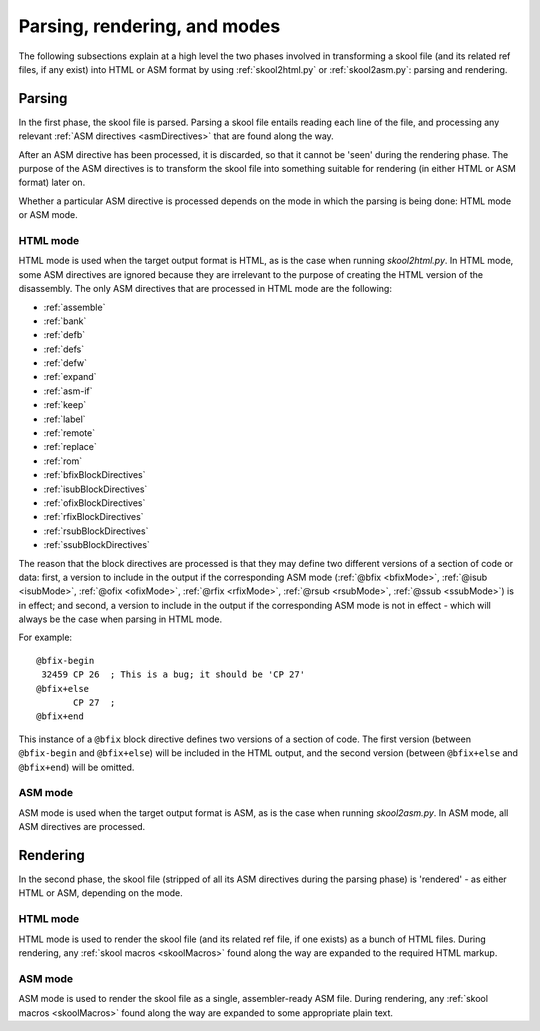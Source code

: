 Parsing, rendering, and modes
=============================
The following subsections explain at a high level the two phases involved in
transforming a skool file (and its related ref files, if any exist) into HTML
or ASM format by using :ref:`skool2html.py` or :ref:`skool2asm.py`: parsing and
rendering.

Parsing
-------
In the first phase, the skool file is parsed. Parsing a skool file entails
reading each line of the file, and processing any relevant
:ref:`ASM directives <asmDirectives>` that are found along the way.

After an ASM directive has been processed, it is discarded, so that it cannot
be 'seen' during the rendering phase. The purpose of the ASM directives is to
transform the skool file into something suitable for rendering (in either HTML
or ASM format) later on.

Whether a particular ASM directive is processed depends on the mode in which
the parsing is being done: HTML mode or ASM mode.

HTML mode
^^^^^^^^^
HTML mode is used when the target output format is HTML, as is the case when
running `skool2html.py`. In HTML mode, some ASM directives are ignored because
they are irrelevant to the purpose of creating the HTML version of the
disassembly. The only ASM directives that are processed in HTML mode are the
following:

* :ref:`assemble`
* :ref:`bank`
* :ref:`defb`
* :ref:`defs`
* :ref:`defw`
* :ref:`expand`
* :ref:`asm-if`
* :ref:`keep`
* :ref:`label`
* :ref:`remote`
* :ref:`replace`
* :ref:`rom`
* :ref:`bfixBlockDirectives`
* :ref:`isubBlockDirectives`
* :ref:`ofixBlockDirectives`
* :ref:`rfixBlockDirectives`
* :ref:`rsubBlockDirectives`
* :ref:`ssubBlockDirectives`

The reason that the block directives are processed is that they may define two
different versions of a section of code or data: first, a version to include in
the output if the corresponding ASM mode (:ref:`@bfix <bfixMode>`,
:ref:`@isub <isubMode>`, :ref:`@ofix <ofixMode>`, :ref:`@rfix <rfixMode>`,
:ref:`@rsub <rsubMode>`, :ref:`@ssub <ssubMode>`) is in effect; and second, a
version to include in the output if the corresponding ASM mode is not in
effect - which will always be the case when parsing in HTML mode.

For example::

  @bfix-begin
   32459 CP 26  ; This is a bug; it should be 'CP 27'
  @bfix+else
         CP 27  ;
  @bfix+end

This instance of a ``@bfix`` block directive defines two versions of a section
of code. The first version (between ``@bfix-begin`` and ``@bfix+else``) will be
included in the HTML output, and the second version (between ``@bfix+else`` and
``@bfix+end``) will be omitted.

ASM mode
^^^^^^^^
ASM mode is used when the target output format is ASM, as is the case when
running `skool2asm.py`. In ASM mode, all ASM directives are processed.

Rendering
---------
In the second phase, the skool file (stripped of all its ASM directives during
the parsing phase) is 'rendered' - as either HTML or ASM, depending on the
mode.

HTML mode
^^^^^^^^^
HTML mode is used to render the skool file (and its related ref file, if one
exists) as a bunch of HTML files. During rendering, any
:ref:`skool macros <skoolMacros>` found along the way are expanded to the
required HTML markup.

ASM mode
^^^^^^^^
ASM mode is used to render the skool file as a single, assembler-ready ASM
file. During rendering, any :ref:`skool macros <skoolMacros>` found along the
way are expanded to some appropriate plain text.
